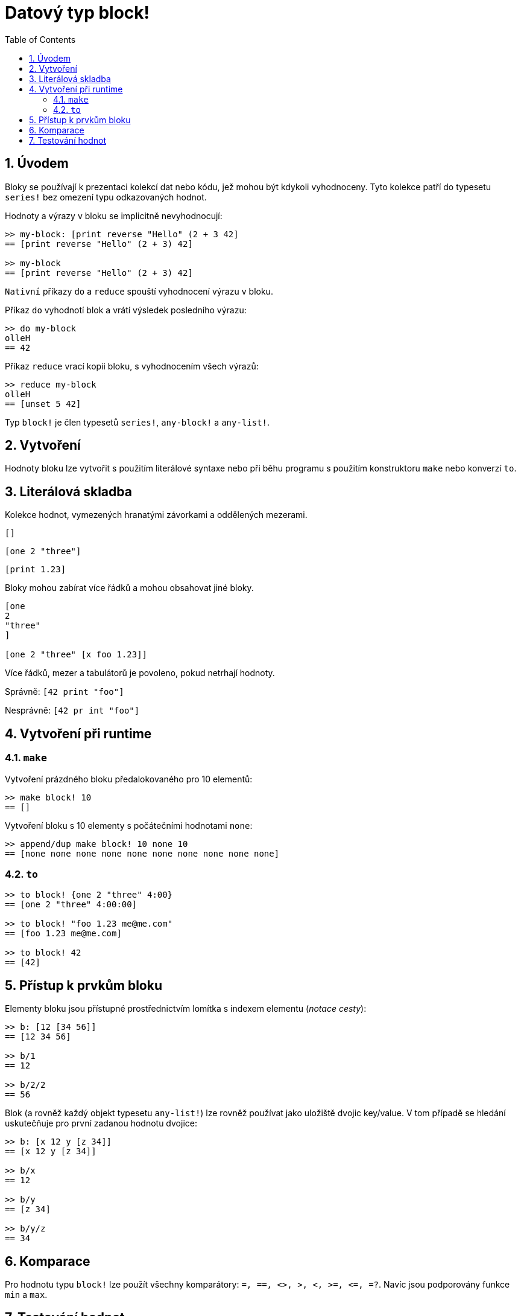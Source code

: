 = Datový typ block!
:toc:
:numbered:

== Úvodem

Bloky se používají k prezentaci kolekcí dat nebo kódu, jež mohou být kdykoli vyhodnoceny. Tyto kolekce patří do typesetu `series!` bez omezení typu odkazovaných hodnot.

Hodnoty a výrazy v bloku se implicitně nevyhodnocují:

----
>> my-block: [print reverse "Hello" (2 + 3 42]
== [print reverse "Hello" (2 + 3) 42]

>> my-block
== [print reverse "Hello" (2 + 3) 42]
----

`Nativní` příkazy `do` a `reduce` spouští vyhodnocení výrazu v bloku.

Příkaz `do` vyhodnotí blok a vrátí výsledek posledního výrazu:

----
>> do my-block
olleH
== 42
----

Příkaz `reduce` vrací kopii bloku, s vyhodnocením všech výrazů:

----
>> reduce my-block
olleH
== [unset 5 42]
----

Typ `block!` je člen typesetů `series!`, `any-block!` a `any-list!`.

== Vytvoření

Hodnoty bloku lze vytvořit s použitím literálové syntaxe nebo při běhu programu s použitím konstruktoru `make` nebo konverzí `to`.

== Literálová skladba

Kolekce hodnot, vymezených hranatými závorkami a oddělených mezerami.

`[]`

`[one 2 "three"]`

`[print 1.23]`


Bloky mohou zabírat více řádků a mohou obsahovat jiné bloky.

----
[one
2
"three"
]

[one 2 "three" [x foo 1.23]]
----


Více řádků, mezer a tabulátorů je povoleno, pokud netrhají hodnoty.

Správně: `[42 print "foo"]`

Nesprávně: `[42 pr   int "foo"]`

== Vytvoření při runtime

=== `make`

Vytvoření prázdného bloku předalokovaného pro 10 elementů:

----
>> make block! 10
== []
----

Vytvoření bloku s 10 elementy s počátečními hodnotami `none`:

----
>> append/dup make block! 10 none 10
== [none none none none none none none none none none]
----

=== `to`

----
>> to block! {one 2 "three" 4:00}
== [one 2 "three" 4:00:00]

>> to block! "foo 1.23 me@me.com"
== [foo 1.23 me@me.com]

>> to block! 42
== [42]
----

== Přístup k prvkům bloku

Elementy bloku jsou přístupné prostřednictvím lomítka s indexem elementu (_notace cesty_):

----
>> b: [12 [34 56]]
== [12 34 56]

>> b/1
== 12

>> b/2/2
== 56
----

Blok (a rovněž každý objekt typesetu `any-list!`) lze rovněž používat jako uložiště dvojic key/value. V tom případě se hledání uskutečňuje pro první zadanou hodnotu dvojice:

----
>> b: [x 12 y [z 34]]
== [x 12 y [z 34]]

>> b/x
== 12

>> b/y
== [z 34]

>> b/y/z
== 34
----

== Komparace

Pro hodnotu typu `block!` lze použít všechny komparátory: `=, ==, <>, >, <, >=, &lt;=, =?`. Navíc jsou podporovány funkce `min` a `max`.

== Testování hodnot

K ověření, zda hodnota je typu `block!` používáme funkci `block?`.

----
>> block? [42]
== true
----

Funkce `type?` vrací datový typ zadané hodnoty.
----
>> type? [42]
== block!
----
